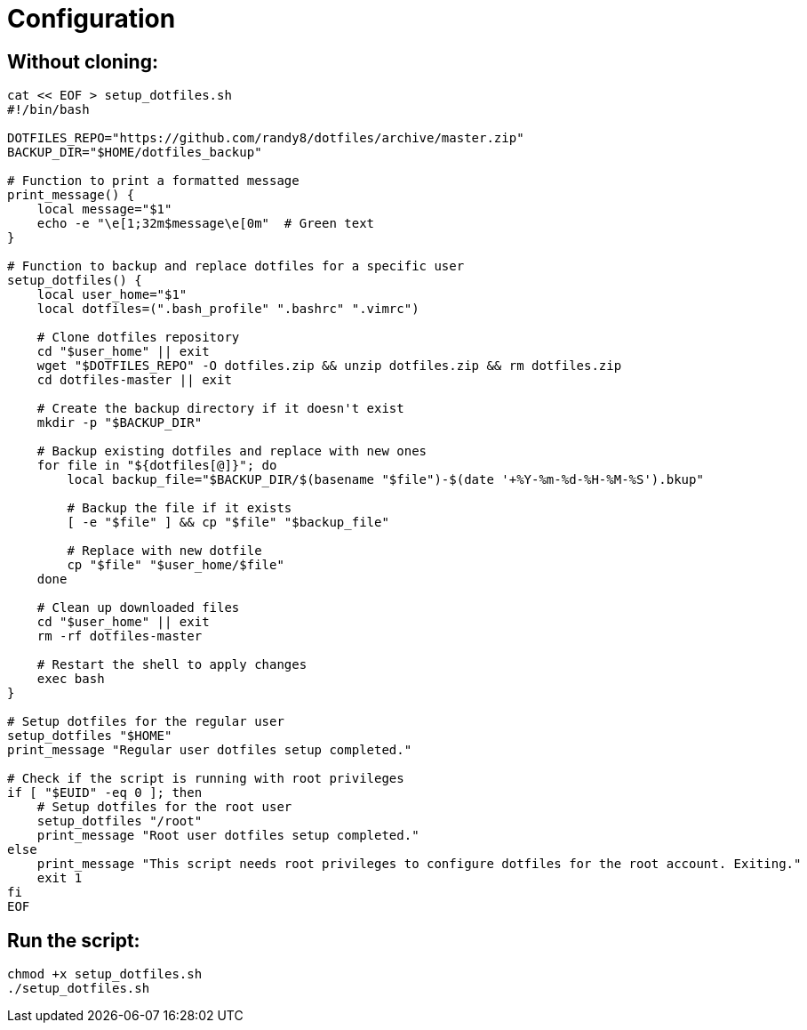= Configuration

== Without cloning:
[source,bash]
-------------
cat << EOF > setup_dotfiles.sh
#!/bin/bash

DOTFILES_REPO="https://github.com/randy8/dotfiles/archive/master.zip"
BACKUP_DIR="$HOME/dotfiles_backup"

# Function to print a formatted message
print_message() {
    local message="$1"
    echo -e "\e[1;32m$message\e[0m"  # Green text
}

# Function to backup and replace dotfiles for a specific user
setup_dotfiles() {
    local user_home="$1"
    local dotfiles=(".bash_profile" ".bashrc" ".vimrc")

    # Clone dotfiles repository
    cd "$user_home" || exit
    wget "$DOTFILES_REPO" -O dotfiles.zip && unzip dotfiles.zip && rm dotfiles.zip
    cd dotfiles-master || exit

    # Create the backup directory if it doesn't exist
    mkdir -p "$BACKUP_DIR"

    # Backup existing dotfiles and replace with new ones
    for file in "${dotfiles[@]}"; do
        local backup_file="$BACKUP_DIR/$(basename "$file")-$(date '+%Y-%m-%d-%H-%M-%S').bkup"

        # Backup the file if it exists
        [ -e "$file" ] && cp "$file" "$backup_file"

        # Replace with new dotfile
        cp "$file" "$user_home/$file"
    done

    # Clean up downloaded files
    cd "$user_home" || exit
    rm -rf dotfiles-master

    # Restart the shell to apply changes
    exec bash
}

# Setup dotfiles for the regular user
setup_dotfiles "$HOME"
print_message "Regular user dotfiles setup completed."

# Check if the script is running with root privileges
if [ "$EUID" -eq 0 ]; then
    # Setup dotfiles for the root user
    setup_dotfiles "/root"
    print_message "Root user dotfiles setup completed."
else
    print_message "This script needs root privileges to configure dotfiles for the root account. Exiting."
    exit 1
fi
EOF
-------------

== Run the script:
```
chmod +x setup_dotfiles.sh
./setup_dotfiles.sh
```
